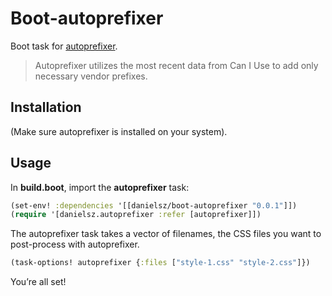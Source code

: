 * Boot-autoprefixer

Boot task for [[https://github.com/postcss/autoprefixer][autoprefixer]]. 

#+BEGIN_QUOTE
Autoprefixer utilizes the most recent data from Can I Use to add only necessary vendor prefixes.
#+END_QUOTE

** Installation

(Make sure autoprefixer is installed on your system).

[[http://clojars.org/danielsz/boot-autoprefixer/latest-version.svg]]

** Usage

In *build.boot*,  import the *autoprefixer* task:

#+BEGIN_SRC clojure
(set-env! :dependencies '[[danielsz/boot-autoprefixer "0.0.1"]])
(require '[danielsz.autoprefixer :refer [autoprefixer]])
#+END_SRC

The autoprefixer task takes a vector of filenames, the CSS files you want to post-process with autoprefixer.

#+BEGIN_SRC clojure
(task-options! autoprefixer {:files ["style-1.css" "style-2.css"]})
#+END_SRC

You’re all set!


